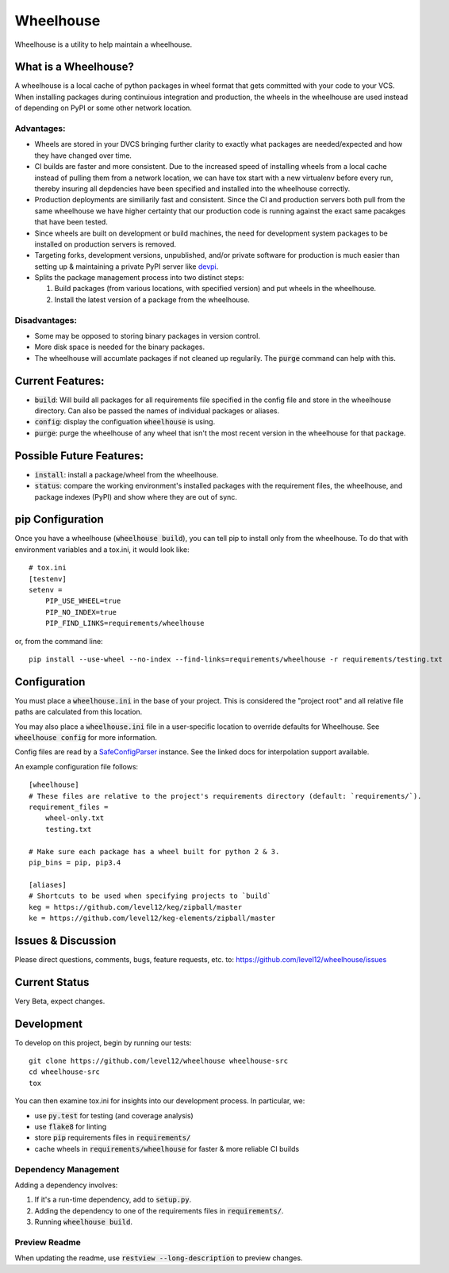 .. default-role:: code

Wheelhouse
####################

Wheelhouse is a utility to help maintain a wheelhouse.

What is a Wheelhouse?
=====================

A wheelhouse is a local cache of python packages in wheel format that gets committed with your code
to your VCS. When installing packages during continuious integration and production, the wheels in
the wheelhouse are used instead of depending on PyPI or some other network location.

Advantages:
-----------

* Wheels are stored in your DVCS bringing further clarity to exactly what packages are
  needed/expected and how they have changed over time.
* CI builds are faster and more consistent.  Due to the increased speed of installing wheels from
  a local cache instead of pulling them from a network location, we can have tox start with a new
  virtualenv before every run, thereby insuring all depdencies have been specified and installed
  into the wheelhouse correctly.
* Production deployments are similiarily fast and consistent.  Since the CI and production servers
  both pull from the same wheelhouse we have higher certainty that our production code is running
  against the exact same pacakges that have been tested.
* Since wheels are built on development or build machines, the need for development system packages
  to be installed on production servers is removed.
* Targeting forks, development versions, unpublished, and/or private software for production is
  much easier than setting up & maintaining a private PyPI server like `devpi`_.
* Splits the package management process into two distinct steps:

  #. Build packages (from various locations, with specified version) and put wheels in the
     wheelhouse.
  #. Install the latest version of a package from the wheelhouse.

.. _devpi: http://doc.devpi.net/latest/

Disadvantages:
--------------

* Some may be opposed to storing binary packages in version control.
* More disk space is needed for the binary packages.
* The wheelhouse will accumlate packages if not cleaned up regularily.  The `purge` command can
  help with this.

Current Features:
=================

* `build`: Will build all packages for all requirements file specified in the
  config file and store in the wheelhouse directory. Can also be passed the names of individual
  packages or aliases.
* `config`: display the configuation `wheelhouse` is using.
* `purge`: purge the wheelhouse of any wheel that isn't the most recent version in the wheelhouse
  for that package.

Possible Future Features:
=========================

* `install`: install a package/wheel from the wheelhouse.
* `status`: compare the working environment's installed packages with the requirement files, the
  wheelhouse, and package indexes (PyPI) and show where they are out of sync.


pip Configuration
=================

Once you have a wheelhouse (`wheelhouse build`), you can tell pip to install only from the
wheelhouse. To do that with environment variables and a tox.ini, it would look like::

    # tox.ini
    [testenv]
    setenv =
        PIP_USE_WHEEL=true
        PIP_NO_INDEX=true
        PIP_FIND_LINKS=requirements/wheelhouse

or, from the command line::

    pip install --use-wheel --no-index --find-links=requirements/wheelhouse -r requirements/testing.txt


Configuration
===============

You must place a `wheelhouse.ini` in the base of your project.  This is considered the "project
root" and all relative file paths are calculated from this location.

You may also place a `wheelhouse.ini` file in a user-specific location to override defaults for
Wheelhouse. See `wheelhouse config` for more information.

Config files are read by a `SafeConfigParser`_ instance.  See the linked docs for interpolation
support available.

.. _SafeConfigParser: https://docs.python.org/2/library/configparser.html#ConfigParser.SafeConfigParser

An example configuration file follows::

    [wheelhouse]
    # These files are relative to the project's requirements directory (default: `requirements/`).
    requirement_files =
        wheel-only.txt
        testing.txt

    # Make sure each package has a wheel built for python 2 & 3.
    pip_bins = pip, pip3.4

    [aliases]
    # Shortcuts to be used when specifying projects to `build`
    keg = https://github.com/level12/keg/zipball/master
    ke = https://github.com/level12/keg-elements/zipball/master


Issues & Discussion
====================

Please direct questions, comments, bugs, feature requests, etc. to:
https://github.com/level12/wheelhouse/issues

Current Status
==============

Very Beta, expect changes.

Development
===============

To develop on this project, begin by running our tests::

    git clone https://github.com/level12/wheelhouse wheelhouse-src
    cd wheelhouse-src
    tox

You can then examine tox.ini for insights into our development process.  In particular, we:

* use `py.test` for testing (and coverage analysis)
* use `flake8` for linting
* store `pip` requirements files in `requirements/`
* cache wheels in `requirements/wheelhouse` for faster & more reliable CI builds

Dependency Management
---------------------

Adding a dependency involves:

#. If it's a run-time dependency, add to `setup.py`.
#. Adding the dependency to one of the requirements files in `requirements/`.
#. Running `wheelhouse build`.

Preview Readme
--------------

When updating the readme, use `restview --long-description` to preview changes.

